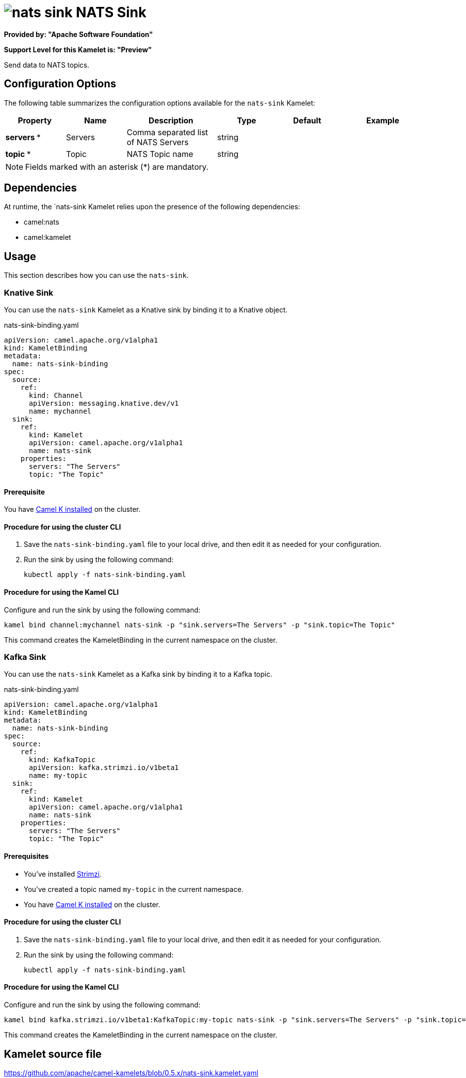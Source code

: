 // THIS FILE IS AUTOMATICALLY GENERATED: DO NOT EDIT

= image:kamelets/nats-sink.svg[] NATS Sink

*Provided by: "Apache Software Foundation"*

*Support Level for this Kamelet is: "Preview"*

Send data to NATS topics.

== Configuration Options

The following table summarizes the configuration options available for the `nats-sink` Kamelet:
[width="100%",cols="2,^2,3,^2,^2,^3",options="header"]
|===
| Property| Name| Description| Type| Default| Example
| *servers {empty}* *| Servers| Comma separated list of NATS Servers| string| | 
| *topic {empty}* *| Topic| NATS Topic name| string| | 
|===

NOTE: Fields marked with an asterisk ({empty}*) are mandatory.


== Dependencies

At runtime, the `nats-sink Kamelet relies upon the presence of the following dependencies:

- camel:nats
- camel:kamelet 

== Usage

This section describes how you can use the `nats-sink`.

=== Knative Sink

You can use the `nats-sink` Kamelet as a Knative sink by binding it to a Knative object.

.nats-sink-binding.yaml
[source,yaml]
----
apiVersion: camel.apache.org/v1alpha1
kind: KameletBinding
metadata:
  name: nats-sink-binding
spec:
  source:
    ref:
      kind: Channel
      apiVersion: messaging.knative.dev/v1
      name: mychannel
  sink:
    ref:
      kind: Kamelet
      apiVersion: camel.apache.org/v1alpha1
      name: nats-sink
    properties:
      servers: "The Servers"
      topic: "The Topic"
  
----

==== *Prerequisite*

You have xref:{camel-k-version}@camel-k::installation/installation.adoc[Camel K installed] on the cluster.

==== *Procedure for using the cluster CLI*

. Save the `nats-sink-binding.yaml` file to your local drive, and then edit it as needed for your configuration.

. Run the sink by using the following command:
+
[source,shell]
----
kubectl apply -f nats-sink-binding.yaml
----

==== *Procedure for using the Kamel CLI*

Configure and run the sink by using the following command:

[source,shell]
----
kamel bind channel:mychannel nats-sink -p "sink.servers=The Servers" -p "sink.topic=The Topic"
----

This command creates the KameletBinding in the current namespace on the cluster.

=== Kafka Sink

You can use the `nats-sink` Kamelet as a Kafka sink by binding it to a Kafka topic.

.nats-sink-binding.yaml
[source,yaml]
----
apiVersion: camel.apache.org/v1alpha1
kind: KameletBinding
metadata:
  name: nats-sink-binding
spec:
  source:
    ref:
      kind: KafkaTopic
      apiVersion: kafka.strimzi.io/v1beta1
      name: my-topic
  sink:
    ref:
      kind: Kamelet
      apiVersion: camel.apache.org/v1alpha1
      name: nats-sink
    properties:
      servers: "The Servers"
      topic: "The Topic"
  
----

==== *Prerequisites*

* You've installed https://strimzi.io/[Strimzi].
* You've created a topic named `my-topic` in the current namespace.
* You have xref:{camel-k-version}@camel-k::installation/installation.adoc[Camel K installed] on the cluster.

==== *Procedure for using the cluster CLI*

. Save the `nats-sink-binding.yaml` file to your local drive, and then edit it as needed for your configuration.

. Run the sink by using the following command:
+
[source,shell]
----
kubectl apply -f nats-sink-binding.yaml
----

==== *Procedure for using the Kamel CLI*

Configure and run the sink by using the following command:

[source,shell]
----
kamel bind kafka.strimzi.io/v1beta1:KafkaTopic:my-topic nats-sink -p "sink.servers=The Servers" -p "sink.topic=The Topic"
----

This command creates the KameletBinding in the current namespace on the cluster.

== Kamelet source file

https://github.com/apache/camel-kamelets/blob/0.5.x/nats-sink.kamelet.yaml

// THIS FILE IS AUTOMATICALLY GENERATED: DO NOT EDIT
